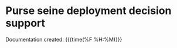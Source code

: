 * Purse seine deployment decision support
Documentation created: {{{time(%F %H:%M)}}}

#+BEGIN_EXPORT rst

.. toctree::
   :maxdepth: 3
   :caption: Overview
   :glob:

   rst/intro.rst
   rst/signals.rst

#+END_EXPORT


#+BEGIN_src emacs-lisp :results drawer :exports results  :wrap EXPORT rst
(make-variable-buffer-local 'with-api-doc)
(if with-api-doc
  ".. toctree::
     :maxdepth: 3
     :caption: Developer zone
     :glob:

     rst/installation.rst
     api/library-api

:ref:`genindex`
~~~~~~~~~~~~~~~~"
  "   rst/installation.rst")
#+end_src

#+RESULTS:
#+begin_EXPORT rst
#+end_EXPORT
